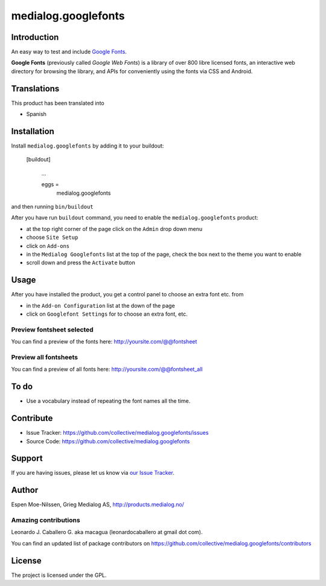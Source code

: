 ====================
medialog.googlefonts
====================

Introduction
============

An easy way to test and include `Google Fonts <https://fonts.google.com>`_. 

**Google Fonts** (previously called *Google Web Fonts*) is a library of over 800 libre 
licensed fonts, an interactive web directory for browsing the library, and APIs 
for conveniently using the fonts via CSS and Android.


Translations
============

This product has been translated into

- Spanish


Installation
============

Install ``medialog.googlefonts`` by adding it to your buildout:

   [buildout]

    ...

    eggs =
        medialog.googlefonts


and then running ``bin/buildout``

After you have run ``buildout`` command, you need to enable the ``medialog.googlefonts`` product:

- at the top right corner of the page click on the ``Admin`` drop down menu 
- choose ``Site Setup``
- click on ``Add-ons``
- in the ``Medialog Googlefonts`` list at the top of the page, check the box next to the theme you want to enable
- scroll down and press the ``Activate`` button


Usage
=====

After you have installed the product, you get a control panel to choose an extra font etc. from

- in the ``Add-on Configuration`` list at the down of the page
- click on ``Googlefont Settings`` for to choose an extra font, etc.


Preview fontsheet selected
--------------------------

You can find a preview of the fonts here: http://yoursite.com/@@fontsheet


Preview all fontsheets
----------------------

You can find a preview of all fonts here: http://yoursite.com/@@fontsheet_all


To do
=====

- Use a vocabulary instead of repeating the font names all the time.


Contribute
==========

- Issue Tracker: https://github.com/collective/medialog.googlefonts/issues
- Source Code: https://github.com/collective/medialog.googlefonts


Support
=======

If you are having issues, please let us know via `our Issue Tracker`_.


Author
======

Espen Moe-Nilssen, Grieg Medialog AS, http://products.medialog.no/


Amazing contributions
---------------------

Leonardo J. Caballero G. aka macagua (leonardocaballero at gmail dot com).

You can find an updated list of package contributors on https://github.com/collective/medialog.googlefonts/contributors


License
=======

The project is licensed under the GPL.

.. _`our Issue Tracker`: https://github.com/collective/medialog.googlefonts/issues
